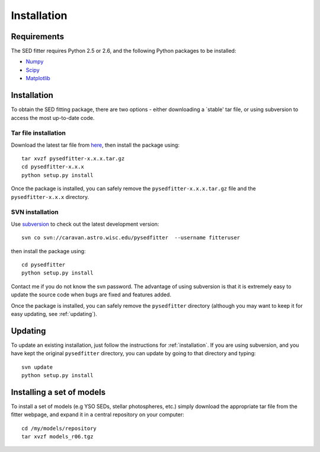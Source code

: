 ============
Installation
============

Requirements
============


The SED fitter requires Python 2.5 or 2.6, and the following Python packages to be installed:

* `Numpy <http://numpy.scipy.org/>`_

* `Scipy <http://www.scipy.org/>`_

* `Matplotlib <http://matplotlib.sourceforge.net/>`_

.. _installation:

Installation
============


To obtain the SED fitting package, there are two options - either downloading a `stable' tar file, or using subversion to access the most up-to-date code.

Tar file installation
---------------------

Download the latest tar file from `here <http://target>`_, then install the package using::

    tar xvzf pysedfitter-x.x.x.tar.gz
    cd pysedfitter-x.x.x
    python setup.py install

Once the package is installed, you can safely remove the ``pysedfitter-x.x.x.tar.gz`` file and the ``pysedfitter-x.x.x`` directory.

SVN installation
----------------

Use `subversion <http://subversion.tigris.org/>`_ to check out the latest development version::

    svn co svn://caravan.astro.wisc.edu/pysedfitter  --username fitteruser

then install the package using::

   cd pysedfitter
   python setup.py install
   
Contact me if you do not know the svn password. The advantage of using subversion is that it is extremely easy to update the source code when bugs are fixed and features added.

Once the package is installed, you can safely remove the ``pysedfitter`` directory (although you may want to keep it for easy updating, see :ref:`updating`).

.. _updating:

Updating
========

To update an existing installation, just follow the instructions for :ref:`installation`. If you are using subversion, and you have kept the original ``pysedfitter`` directory, you can update by going to that directory and typing::

    svn update
    python setup.py install

Installing a set of models
==========================

To install a set of models (e.g YSO SEDs, stellar photospheres, etc.) simply download the appropriate tar file from the fitter webpage, and expand it in a central repository on your computer::

   cd /my/models/repository
   tar xvzf models_r06.tgz
